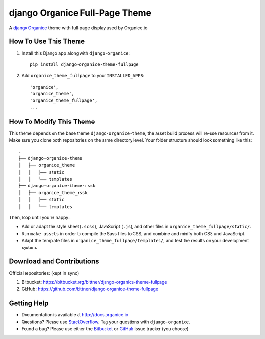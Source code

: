 ===============================
django Organice Full-Page Theme
===============================

A `django Organice`_ theme with full-page display used by Organice.io

How To Use This Theme
=====================

#. Install this Django app along with ``django-organice``::

    pip install django-organice-theme-fullpage

#. Add ``organice_theme_fullpage`` to your ``INSTALLED_APPS``::

    'organice',
    'organice_theme',
    'organice_theme_fullpage',
    ...

How To Modify This Theme
========================

This theme depends on the base theme ``django-organice-theme``, the asset build process will re-use resources
from it.  Make sure you clone both repositories on the same directory level.  Your folder structure should look
something like this::

    .
    ├── django-organice-theme
    │   ├── organice_theme
    │   │   ├── static
    │   │   └── templates
    ├── django-organice-theme-rssk
    │   ├── organice_theme_rssk
    │   │   ├── static
    │   │   └── templates

Then, loop until you're happy:

- Add or adapt the style sheet (``.scss``), JavaScript (``.js``), and other files in ``organice_theme_fullpage/static/``.
- Run ``make assets`` in order to compile the Sass files to CSS, and combine and minify both CSS und JavaScript.
- Adapt the template files in ``organice_theme_fullpage/templates/``, and test the results on your development system.

Download and Contributions
==========================

Official repositories: (kept in sync)

#. Bitbucket: https://bitbucket.org/bittner/django-organice-theme-fullpage
#. GitHub: https://github.com/bittner/django-organice-theme-fullpage

Getting Help
============

- Documentation is available at http://docs.organice.io
- Questions? Please use StackOverflow_.  Tag your questions with ``django-organice``.
- Found a bug? Please use either the Bitbucket_ or GitHub_ issue tracker (you choose)


.. _`django Organice`: http://organice.io/
.. _StackOverflow: http://stackoverflow.com/questions/tagged/django-organice
.. _Bitbucket: https://bitbucket.org/bittner/django-organice-theme-fullpage/issues
.. _GitHub: https://github.com/bittner/django-organice-theme-fullpage/issues
